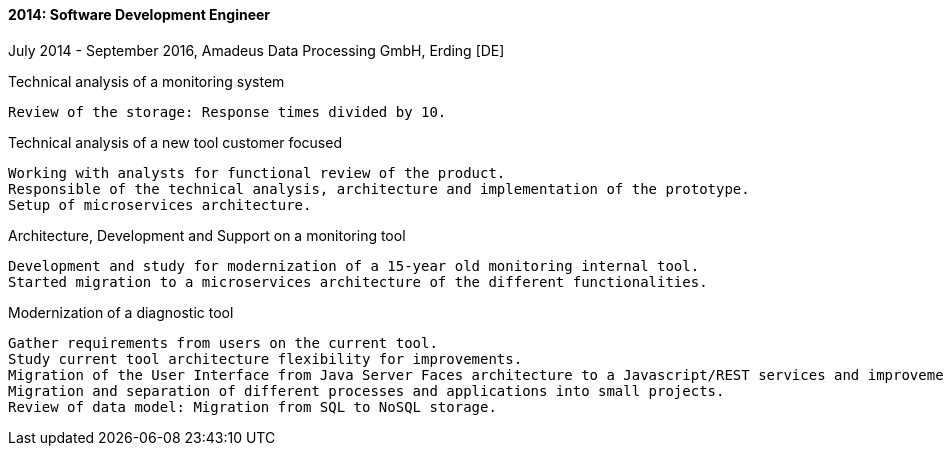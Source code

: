 ==== 2014: Software Development Engineer
July 2014 - September 2016, Amadeus Data Processing GmbH, Erding [DE]

.Technical analysis of a monitoring system
	Review of the storage: Response times divided by 10.
	
.Technical analysis of a new tool customer focused
	Working with analysts for functional review of the product.
	Responsible of the technical analysis, architecture and implementation of the prototype.
	Setup of microservices architecture.

.Architecture, Development and Support on a monitoring tool
	Development and study for modernization of a 15-year old monitoring internal tool.
	Started migration to a microservices architecture of the different functionalities.

.Modernization of a diagnostic tool
	Gather requirements from users on the current tool.
	Study current tool architecture flexibility for improvements. 
	Migration of the User Interface from Java Server Faces architecture to a Javascript/REST services and improvements made to functionalities.
	Migration and separation of different processes and applications into small projects.
	Review of data model: Migration from SQL to NoSQL storage.